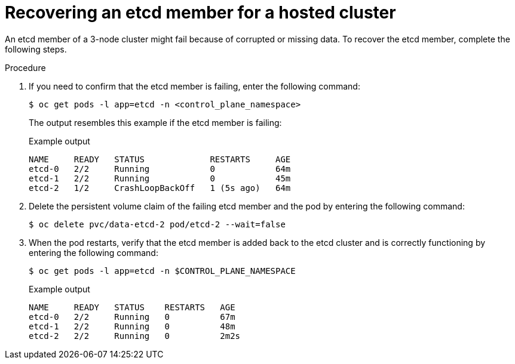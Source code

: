 // Module included in the following assembly:
//
// * hcp-backup-restore-dr.adoc

:_mod-docs-content-type: PROCEDURE
[id="hosted-cluster-single-node-recovery_{context}"]
= Recovering an etcd member for a hosted cluster

An etcd member of a 3-node cluster might fail because of corrupted or missing data. To recover the etcd member, complete the following steps.

.Procedure

. If you need to confirm that the etcd member is failing, enter the following command:
+
[source,terminal]
----
$ oc get pods -l app=etcd -n <control_plane_namespace>
----
+
The output resembles this example if the etcd member is failing:
+
.Example output
[source,terminal]
----
NAME     READY   STATUS             RESTARTS     AGE
etcd-0   2/2     Running            0            64m
etcd-1   2/2     Running            0            45m
etcd-2   1/2     CrashLoopBackOff   1 (5s ago)   64m
----

. Delete the persistent volume claim of the failing etcd member and the pod by entering the following command:
+
[source,terminal]
----
$ oc delete pvc/data-etcd-2 pod/etcd-2 --wait=false
----

. When the pod restarts, verify that the etcd member is added back to the etcd cluster and is correctly functioning by entering the following command:
+
[source,terminal]
----
$ oc get pods -l app=etcd -n $CONTROL_PLANE_NAMESPACE
----
+
.Example output
[source,terminal]
----
NAME     READY   STATUS    RESTARTS   AGE
etcd-0   2/2     Running   0          67m
etcd-1   2/2     Running   0          48m
etcd-2   2/2     Running   0          2m2s
----